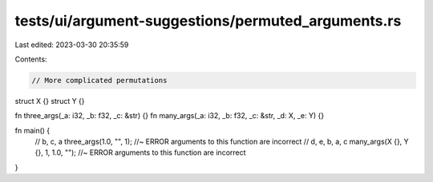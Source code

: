 tests/ui/argument-suggestions/permuted_arguments.rs
===================================================

Last edited: 2023-03-30 20:35:59

Contents:

.. code-block:: rs

    // More complicated permutations
struct X {}
struct Y {}

fn three_args(_a: i32, _b: f32, _c: &str) {}
fn many_args(_a: i32, _b: f32, _c: &str, _d: X, _e: Y) {}

fn main() {
  // b, c, a
  three_args(1.0, "", 1); //~ ERROR arguments to this function are incorrect
  // d, e, b, a, c
  many_args(X {}, Y {}, 1, 1.0, ""); //~ ERROR arguments to this function are incorrect
}


